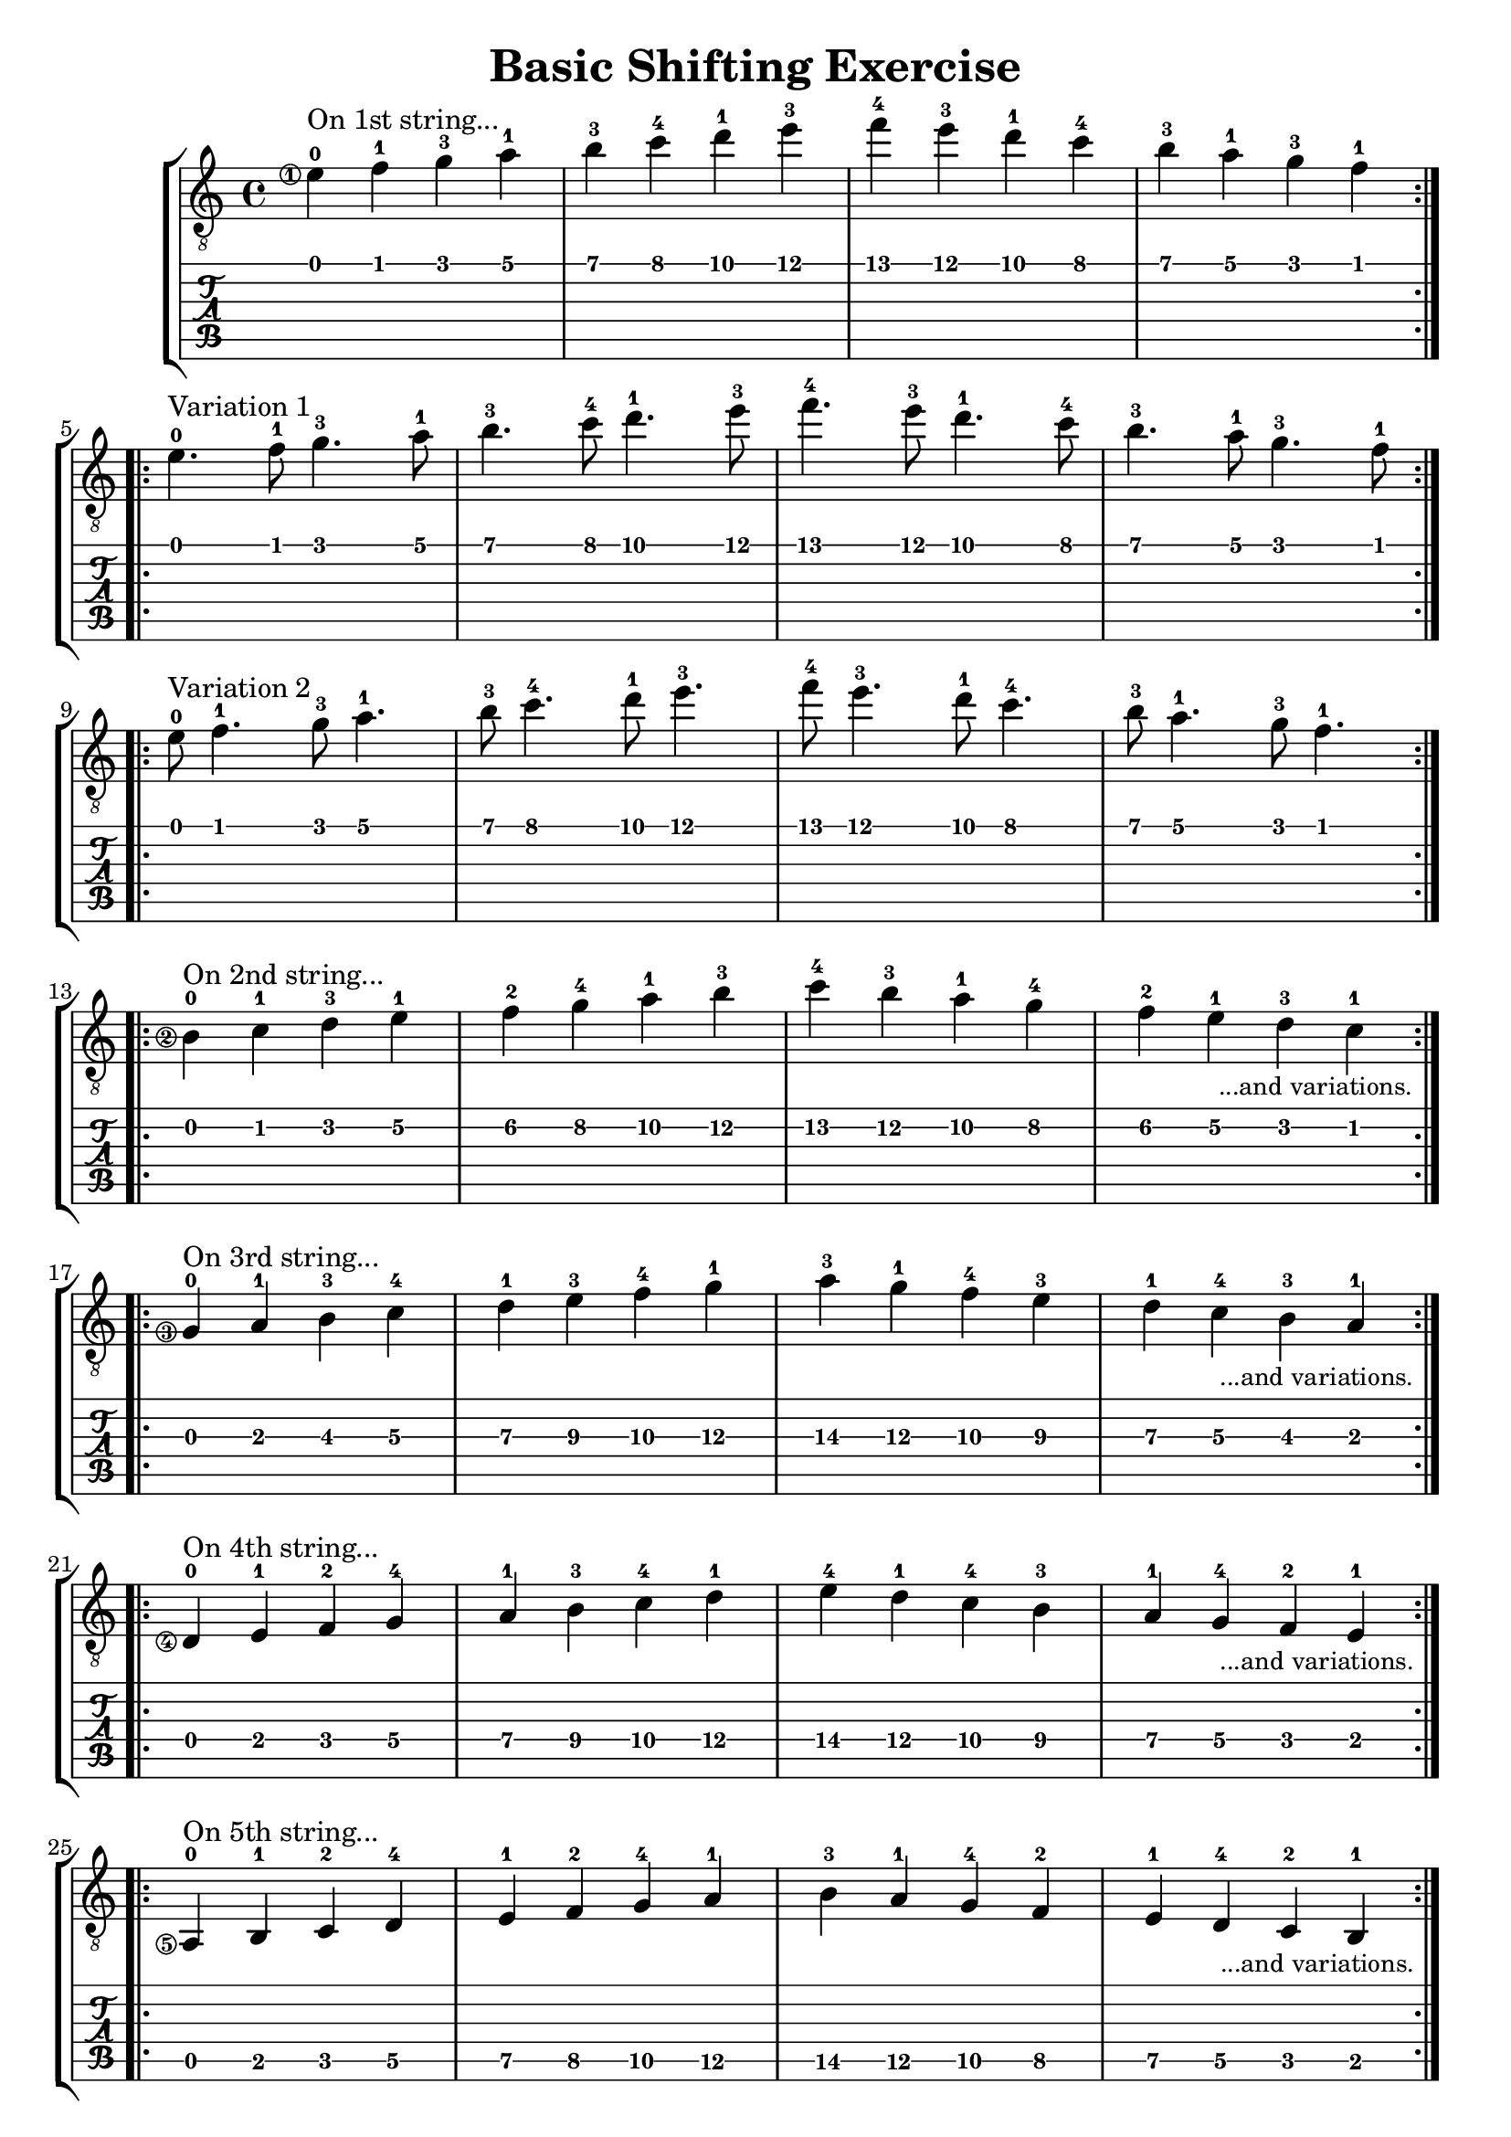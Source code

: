 \version "2.18.2"

% Remove "engraved by" markup
\paper {
  oddFooterMarkup = ""
  evenFooterMarkup = ""
}

\header {
  title = "Basic Shifting Exercise"
}

musicVoiceOne = \relative {
  \override StringNumber.transparent = ##t

  \set stringNumberOrientations = #'(left)
  \set fingeringOrientations = #'(left)

  \repeat volta 2 {
    \once \override StringNumber.transparent = ##f
    e'-0\1^\markup { On 1st string... }
    f-1
    g-3
    a-1
    b-3
    c-4
    d-1
    e-3

    f-4
    e-3
    d-1
    c-4
    b-3
    a-1
    g-3
    f-1
  }

  \break

  \repeat volta 2 {
    e4.-0^\markup { Variation 1 }
    f8-1
    g4.-3
    a8-1
    b4.-3
    c8-4
    d4.-1
    e8-3

    f4.-4
    e8-3
    d4.-1
    c8-4
    b4.-3
    a8-1
    g4.-3
    f8-1
  }

  \break

  \repeat volta 2 {
    e8-0^\markup { Variation 2 }
    f4.-1
    g8-3
    a4.-1
    b8-3
    c4.-4
    d8-1
    e4.-3

    f8-4
    e4.-3
    d8-1
    c4.-4
    b8-3
    a4.-1
    g8-3
    f4.-1
  }

  \break

  \repeat volta 2 {
    \once \override StringNumber.transparent = ##f
    b,4-0\2^\markup { On 2nd string... }
    c-1\2
    d-3\2
    e-1\2
    f-2\2
    g-4\2
    a-1\2
    b-3\2

    c-4\2
    b-3\2
    a-1\2
    g-4\2
    f-2\2
    e-1\2
    d-3\2
    c-1\2_\markup {
      \halign #3 { \small { ...and variations. } }
    }
  }

  \break
  \repeat volta 2 {
    \once \override StringNumber.transparent = ##f
    g4-0\3^\markup { On 3rd string... }
    a-1\3
    b-3\3
    c-4\3
    d-1\3
    e-3\3
    f-4\3
    g-1\3
    a-3\3
    g-1\3
    f-4\3
    e-3\3
    d-1\3
    c-4\3
    b-3\3
    a-1\3_\markup {
      \halign #3 { \small { ...and variations. } }
    }
  }

  \break
  \repeat volta 2 {
    \once \override StringNumber.transparent = ##f
    d,4-0\4^\markup {On 4th string...}
    e-1\4
    f-2\4
    g-4\4
    a-1\4
    b-3\4
    c-4\4
    d-1\4
    e-4\4
    d-1\4
    c-4\4
    b-3\4
    a-1\4
    g-4\4
    f-2\4
    e-1\4_\markup {
      \halign #3 { \small { ...and variations. } }
    }
  }

  \break
  \repeat volta 2 {
    \once \override StringNumber.transparent = ##f
    a,4-0\5^\markup {On 5th string...}
    b-1\5
    c-2\5
    d-4\5
    e-1\5
    f-2\5
    g-4\5
    a-1\5
    b-3\5
    a-1\5
    g-4\5
    f-2\5
    e-1\5
    d-4\5
    c-2\5
    b-1\5_\markup {
      \halign #3 { \small { ...and variations. } }
    }
  }

  \break
  \repeat volta 2 {
    \once \override StringNumber.transparent = ##f
    e,4-0\6^\markup {On 6th string...}
    f-1\6
    g-3\6
    a-1\6
    b-3\6
    c-4\6
    d-1\6
    e-3\6
    f-4\6
    e-3\6
    d-1\6
    c-4\6
    b-3\6
    a-1\6
    g-3\6
    f-1\6_\markup {
      \halign #3 { \small { ...and variations. } }
    }
  }
}

\score {
  \new StaffGroup <<
    \new Staff <<
      \clef "treble_8"
      \musicVoiceOne
    >>
    \new TabStaff <<
      \musicVoiceOne
    >>
  >>
}

